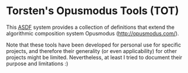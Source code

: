 * Torsten's Opusmodus Tools (TOT)

This [[https://common-lisp.net/project/asdf/][ASDF]] system provides a collection of definitions that extend the algorithmic composition system Opusmodus (http://opusmodus.com/). 

Note that these tools have been developed for personal use for specific projects, and therefore their generality (or even applicability) for other projects might be limited. Nevertheless, at least I tried to document their purpose and limitations :)
